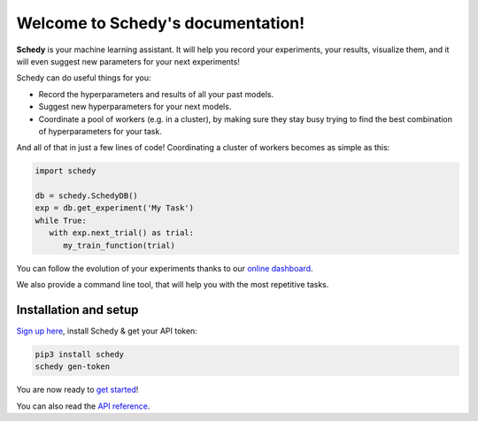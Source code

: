 Welcome to Schedy's documentation!
==================================

**Schedy** is your machine learning assistant. It will help you record your
experiments, your results, visualize them, and it will even suggest new
parameters for your next experiments!

Schedy can do useful things for you:

- Record the hyperparameters and results of all your past models.
- Suggest new hyperparameters for your next models.
- Coordinate a pool of workers (e.g. in a cluster), by making sure they
  stay busy trying to find the best combination of hyperparameters for
  your task.

And all of that in just a few lines of code! Coordinating a cluster of workers
becomes as simple as this:

.. code-block:: python

   import schedy

   db = schedy.SchedyDB()
   exp = db.get_experiment('My Task')
   while True:
      with exp.next_trial() as trial:
         my_train_function(trial)

You can follow the evolution of your experiments thanks to our `online dashboard
<https://schedy.io/>`_.

.. image:: https://raw.githubusercontent.com/incalia/schedy-client/master/docs/images/dashboard.png
  :align: center

We also provide a command line tool, that will help you with the most
repetitive tasks.

.. _setup:

Installation and setup
----------------------

`Sign up here <https://schedy.io>`_, install Schedy & get your API token:

.. code-block:: bash

   pip3 install schedy
   schedy gen-token

You are now ready to `get started <https://schedy.readthedocs.io/en/latest/getting_started.html>`_!

You can also read the `API reference <https://schedy.readthedocs.io/en/latest/reference.html>`_.
